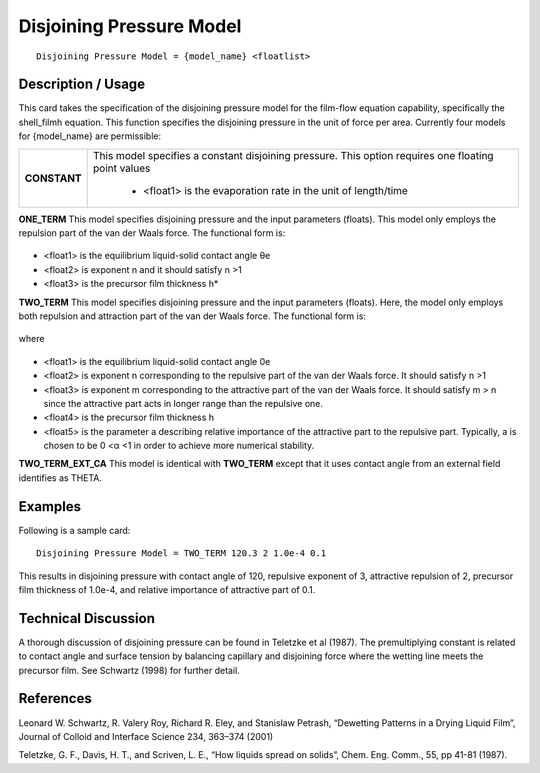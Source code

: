 *****************************
**Disjoining Pressure Model**
*****************************

::

   Disjoining Pressure Model = {model_name} <floatlist>

-----------------------
**Description / Usage**
-----------------------

This card takes the specification of the disjoining pressure model for the film-flow
equation capability, specifically the shell_filmh equation. This function
specifies the disjoining pressure in the unit of force per area. Currently four models for
{model_name} are permissible:

+--------------------------+-------------------------------------------------------------------------------------+
|**CONSTANT**              |This model specifies a constant disjoining pressure. This option requires one        |
|                          |floating point values                                                                |
|                          |                                                                                     |
|                          | * <float1> is the evaporation rate in the unit of length/time                       |
+--------------------------+-------------------------------------------------------------------------------------+

**ONE_TERM** This model specifies disjoining pressure and the input parameters
(floats). This model only employs the repulsion part of the van der Waals force. The
functional form is:

.. figure:: /figures/495_goma_physics.png
	:align: center
	:width: 90%

* <float1> is the equilibrium liquid-solid contact angle θe

* <float2> is exponent n and it should satisfy n >1

* <float3> is the precursor film thickness h*

**TWO_TERM** This model specifies disjoining pressure and the input parameters
(floats). Here, the model only employs both repulsion and attraction part of the van der
Waals force. The functional form is:

.. figure:: /figures/496_goma_physics.png
	:align: center
	:width: 90%

where

.. figure:: /figures/497_goma_physics.png
	:align: center
	:width: 90%

* <float1> is the equilibrium liquid-solid contact angle 0e

* <float2> is exponent n corresponding to the repulsive part of the
  van der Waals force. It should satisfy n >1

* <float3> is exponent m corresponding to the attractive part of the
  van der Waals force. It should satisfy m > n since
  the attractive part acts in longer range than the repulsive
  one.

* <float4> is the precursor film thickness h

* <float5> is the parameter a describing relative importance of the
  attractive part to the repulsive part. Typically, a is
  chosen to be 0 <α <1 in order to achieve
  more numerical stability.

**TWO_TERM_EXT_CA** This model is identical with **TWO_TERM** except that it
uses contact angle from an external field identifies as THETA.

------------
**Examples**
------------

Following is a sample card:

::

   Disjoining Pressure Model = TWO_TERM 120.3 2 1.0e-4 0.1

This results in disjoining pressure with contact angle of 120, repulsive exponent of 3,
attractive repulsion of 2, precursor film thickness of 1.0e-4, and relative importance of
attractive part of 0.1.

-------------------------
**Technical Discussion**
-------------------------

A thorough discussion of disjoining pressure can be found in Teletzke et al (1987). The
premultiplying constant is related to contact angle and surface tension by
balancing capillary and disjoining force where the wetting line meets the precursor film.
See Schwartz (1998) for further detail.



--------------
**References**
--------------

Leonard W. Schwartz, R. Valery Roy, Richard R. Eley, and Stanislaw Petrash,
“Dewetting Patterns in a Drying Liquid Film”, Journal of Colloid and Interface
Science 234, 363–374 (2001)

Teletzke, G. F., Davis, H. T., and Scriven, L. E., “How liquids spread on solids”, Chem.
Eng. Comm., 55, pp 41-81 (1987).
